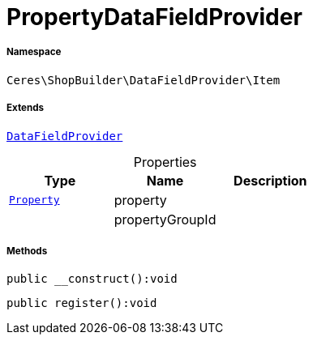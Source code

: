:table-caption!:
:example-caption!:
:source-highlighter: prettify
:sectids!:
[[ceres__propertydatafieldprovider]]
= PropertyDataFieldProvider





===== Namespace

`Ceres\ShopBuilder\DataFieldProvider\Item`

===== Extends
xref:stable7@interface::Shopbuilder.adoc#shopbuilder_providers_datafieldprovider[`DataFieldProvider`]




.Properties
|===
|Type |Name |Description

| xref:stable7@interface::Property.adoc#property_models_property[`Property`]
    |property
    |
| 
    |propertyGroupId
    |
|===


===== Methods

[source%nowrap, php]
----

public __construct():void

----









[source%nowrap, php]
----

public register():void

----









